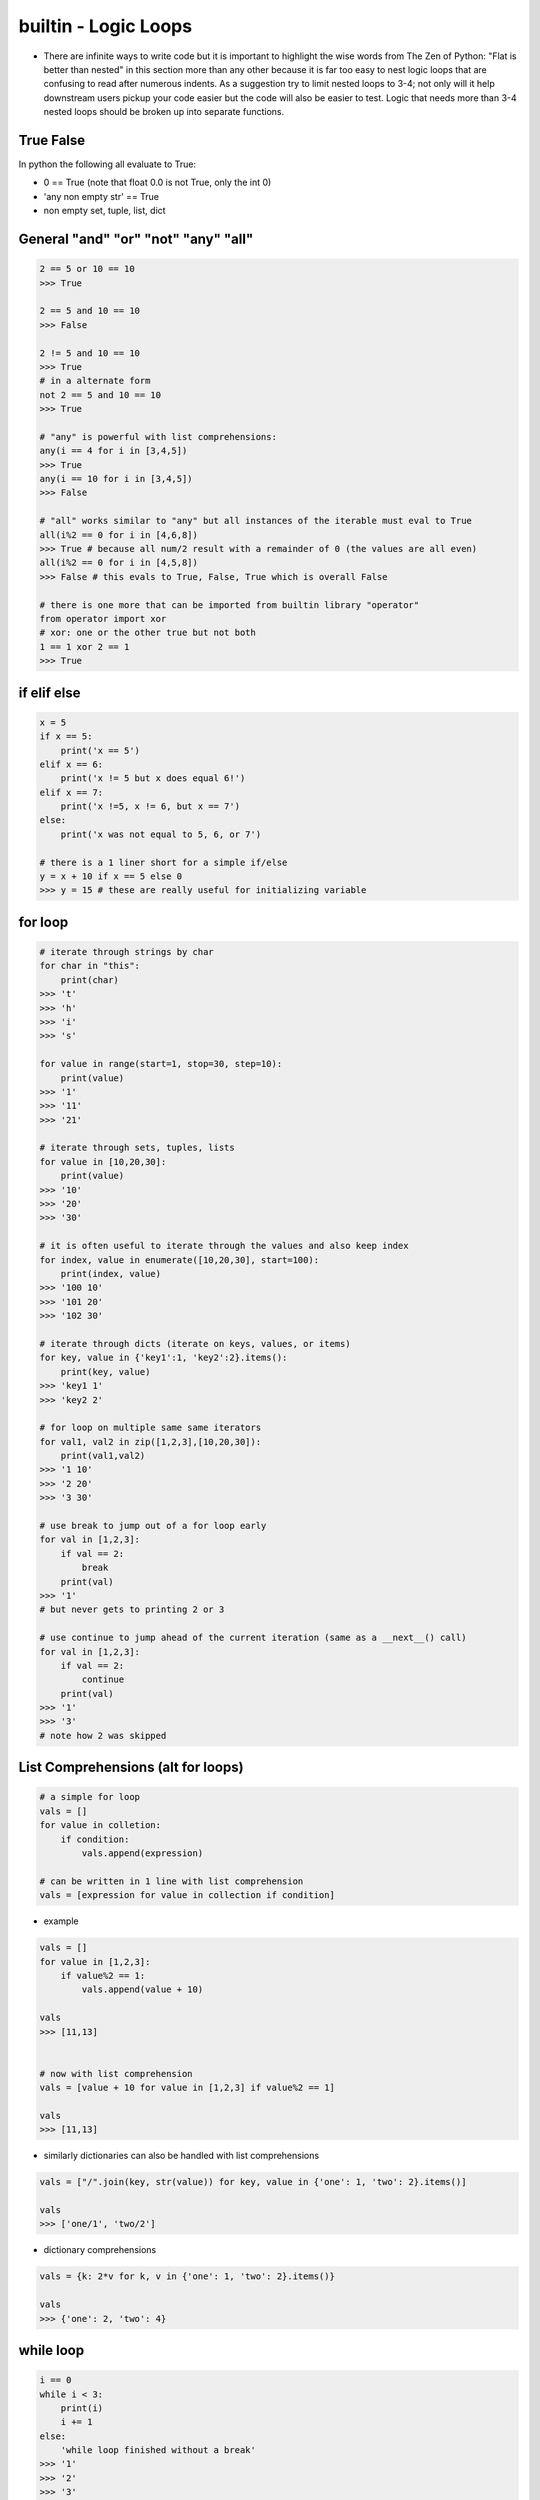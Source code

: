 builtin - Logic Loops
=====================
- There are infinite ways to write code but it is important to highlight
  the wise words from The Zen of Python: "Flat is better than nested" in
  this section more than any other because it is far too easy to nest
  logic loops that are confusing to read after numerous indents. As a
  suggestion try to limit nested loops to 3-4; not only will it help
  downstream users pickup your code easier but the code will also be easier to
  test. Logic that needs more than 3-4 nested loops should be broken up
  into separate functions.

True False
----------
In python the following all evaluate to True:

- 0 == True (note that float 0.0 is not True, only the int 0)
- 'any non empty str' == True
- non empty set, tuple, list, dict


General "and" "or" "not" "any" "all"
------------------------------------

.. code-block:: python

    2 == 5 or 10 == 10
    >>> True

    2 == 5 and 10 == 10
    >>> False

    2 != 5 and 10 == 10
    >>> True
    # in a alternate form
    not 2 == 5 and 10 == 10
    >>> True

    # "any" is powerful with list comprehensions:
    any(i == 4 for i in [3,4,5])
    >>> True
    any(i == 10 for i in [3,4,5])
    >>> False

    # "all" works similar to "any" but all instances of the iterable must eval to True
    all(i%2 == 0 for i in [4,6,8])
    >>> True # because all num/2 result with a remainder of 0 (the values are all even)
    all(i%2 == 0 for i in [4,5,8])
    >>> False # this evals to True, False, True which is overall False

    # there is one more that can be imported from builtin library "operator"
    from operator import xor
    # xor: one or the other true but not both
    1 == 1 xor 2 == 1
    >>> True



if elif else
------------

.. code-block:: python

    x = 5
    if x == 5:
        print('x == 5')
    elif x == 6:
        print('x != 5 but x does equal 6!')
    elif x == 7:
        print('x !=5, x != 6, but x == 7')
    else:
        print('x was not equal to 5, 6, or 7')

    # there is a 1 liner short for a simple if/else
    y = x + 10 if x == 5 else 0
    >>> y = 15 # these are really useful for initializing variable

for loop
--------

.. code-block:: python

    # iterate through strings by char
    for char in "this":
        print(char)
    >>> 't'
    >>> 'h'
    >>> 'i'
    >>> 's'

    for value in range(start=1, stop=30, step=10):
        print(value)
    >>> '1'
    >>> '11'
    >>> '21'

    # iterate through sets, tuples, lists
    for value in [10,20,30]:
        print(value)
    >>> '10'
    >>> '20'
    >>> '30'

    # it is often useful to iterate through the values and also keep index
    for index, value in enumerate([10,20,30], start=100):
        print(index, value)
    >>> '100 10'
    >>> '101 20'
    >>> '102 30'

    # iterate through dicts (iterate on keys, values, or items)
    for key, value in {'key1':1, 'key2':2}.items():
        print(key, value)
    >>> 'key1 1'
    >>> 'key2 2'

    # for loop on multiple same same iterators
    for val1, val2 in zip([1,2,3],[10,20,30]):
        print(val1,val2)
    >>> '1 10'
    >>> '2 20'
    >>> '3 30'

    # use break to jump out of a for loop early
    for val in [1,2,3]:
        if val == 2:
            break
        print(val)
    >>> '1'
    # but never gets to printing 2 or 3

    # use continue to jump ahead of the current iteration (same as a __next__() call)
    for val in [1,2,3]:
        if val == 2:
            continue
        print(val)
    >>> '1'
    >>> '3'
    # note how 2 was skipped


.. _logic_loops_list_comprehensions:

List Comprehensions (alt for loops)
-----------------------------------

.. code-block:: python

    # a simple for loop
    vals = []
    for value in colletion:
        if condition:
            vals.append(expression)

    # can be written in 1 line with list comprehension
    vals = [expression for value in collection if condition]

- example

.. code-block:: python

    vals = []
    for value in [1,2,3]:
        if value%2 == 1:
            vals.append(value + 10)

    vals
    >>> [11,13]


    # now with list comprehension
    vals = [value + 10 for value in [1,2,3] if value%2 == 1]

    vals
    >>> [11,13]

- similarly dictionaries can also be handled with list comprehensions

.. code-block:: python

    vals = ["/".join(key, str(value)) for key, value in {'one': 1, 'two': 2}.items()]

    vals
    >>> ['one/1', 'two/2']

- dictionary comprehensions

.. code-block:: python

    vals = {k: 2*v for k, v in {'one': 1, 'two': 2}.items()}

    vals
    >>> {'one': 2, 'two': 4}


while loop
----------

.. code-block:: python

    i == 0
    while i < 3:
        print(i)
        i += 1
    else:
        'while loop finished without a break'
    >>> '1'
    >>> '2'
    >>> '3'
    >>> 'while loop finished without a break'

    i == 0
    while i < 3:
        print(i)
        if i == 2:
            print('while loop finished early with a break')
            break
        i += 1
    else:
        'while loop finished without a break'
    >>> '1'
    >>> '2'
    >>> 'while loop finished early with a break'


try/except/pass
---------------
See full list of exception at `Link <https://docs.python.org/3/library/exceptions.html#bltin-exceptions>`_

.. code-block:: python

    try:
        # somecode to test for exceptions
    except NameError:
        # somecode raised a NameError, do something
    except (ValueError,KeyError):
        # samecode did not raise a NameError, but it did raise either
        #   a ValueError or KeyError, do something
    except:
        # catch all other errors, this is lazy coding - try to not use this
        #   the owner should understand what exceptions occur and handle it appropriately
    else:
        # no exception were raised, do something
    finally:
        # run code lastly before exiting try loop, no matter if an exception was or not

Trick - Type check multiple variables at the same time
------------------------------------------------------

.. code-block:: python

    # "all" is a check that all argument are True inside
    # isinstance checks if an object is made of some parent object (ie, isinstance("this", str) == True)
    # the rest is a list comprehension to cycle through multiple objects on the same line
    if not all(isinstance(variable, (int, float) for variable in [a, b, c, d])):
        raise TypeError("Incorrect variable type entry, a,b,c,d must be either int or float")

